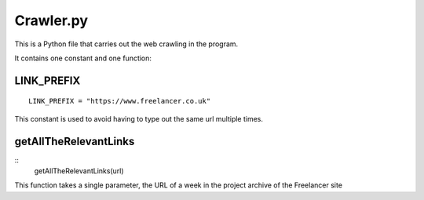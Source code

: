 Crawler.py
================

This is a Python file that carries out the web crawling in the program.

It contains one constant and one function:

LINK_PREFIX
^^^^^^^^^^^^^^^
::

    LINK_PREFIX = "https://www.freelancer.co.uk"

This constant is used to avoid having to type out the same url multiple times.

getAllTheRelevantLinks
^^^^^^^^^^^^^^^^^^^^^^
::
    getAllTheRelevantLinks(url)

This function takes a single parameter, the URL of a week in the project archive of the Freelancer site